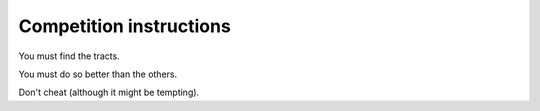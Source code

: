 ==========================
 Competition instructions
==========================

You must find the tracts.

You must do so better than the others.

Don't cheat (although it might be tempting). 

